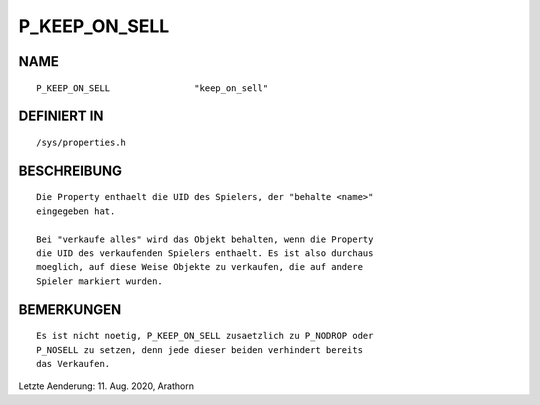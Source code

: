 P_KEEP_ON_SELL
==============

NAME
----
::

    P_KEEP_ON_SELL                "keep_on_sell"                

DEFINIERT IN
------------
::

    /sys/properties.h

BESCHREIBUNG
------------
::

     Die Property enthaelt die UID des Spielers, der "behalte <name>"
     eingegeben hat.

     Bei "verkaufe alles" wird das Objekt behalten, wenn die Property
     die UID des verkaufenden Spielers enthaelt. Es ist also durchaus
     moeglich, auf diese Weise Objekte zu verkaufen, die auf andere
     Spieler markiert wurden.

BEMERKUNGEN
-----------
::

     Es ist nicht noetig, P_KEEP_ON_SELL zusaetzlich zu P_NODROP oder
     P_NOSELL zu setzen, denn jede dieser beiden verhindert bereits
     das Verkaufen.


Letzte Aenderung: 11. Aug. 2020, Arathorn
